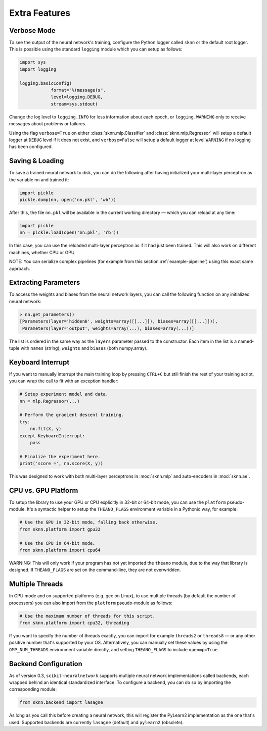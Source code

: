 Extra Features
==============

Verbose Mode
------------

To see the output of the neural network's training, configure the Python logger called ``sknn`` or the default root logger.  This is possible using the standard ``logging`` module which you can setup as follows:

.. code:: python

    import sys
    import logging

    logging.basicConfig(
                format="%(message)s",
                level=logging.DEBUG,
                stream=sys.stdout)

Change the log level to ``logging.INFO`` for less information about each epoch, or ``logging.WARNING`` only to receive messages about problems or failures.

Using the flag ``verbose=True`` on either :class:`sknn.mlp.Classifier` and :class:`sknn.mlp.Regressor` will setup a default logger at ``DEBUG`` level if it does not exist, and ``verbose=False`` will setup a default logger at level ``WARNING`` if no logging has been configured.


Saving & Loading
----------------

To save a trained neural network to disk, you can do the following after having initialized your multi-layer perceptron as the variable ``nn`` and trained it:

.. code:: python

    import pickle
    pickle.dump(nn, open('nn.pkl', 'wb'))

After this, the file ``nn.pkl`` will be available in the current working directory — which you can reload at any time:

.. code:: python

    import pickle
    nn = pickle.load(open('nn.pkl', 'rb'))

In this case, you can use the reloaded multi-layer perceptron as if it had just been trained.  This will also work on different machines, whether CPU or GPU.

NOTE: You can serialize complex pipelines (for example from this section :ref:`example-pipeline`) using this exact same approach.


Extracting Parameters
---------------------

To access the weights and biases from the neural network layers, you can call the following function on any initialized neural network:

.. code:: python

    > nn.get_parameters()
    [Parameters(layer='hidden0', weights=array([[...]]), biases=array([[...]])),
     Parameters(layer='output', weights=array(...), biases=array(...))]

The list is ordered in the same way as the ``layers`` parameter passed to the constructor. Each item in the list is a named-tuple with ``names`` (string), ``weights`` and ``biases`` (both numpy.array).  

Keyboard Interrupt
------------------

If you want to manually interrupt the main training loop by pressing ``CTRL+C`` but still finish the rest of your training script, you can wrap the call to fit with an exception handler:

.. code:: python

    # Setup experiment model and data.
    nn = mlp.Regressor(...)

    # Perform the gradient descent training.
    try:
        nn.fit(X, y)
    except KeyboardInterrupt:
        pass
    
    # Finalize the experiment here.
    print('score =', nn.score(X, y))

This was designed to work with both multi-layer perceptrons in :mod:`sknn.mlp` and auto-encoders in :mod:`sknn.ae`.  


CPU vs. GPU Platform
--------------------

To setup the library to use your GPU or CPU explicitly in 32-bit or 64-bit mode, you can use the ``platform`` pseudo-module.  It's a syntactic helper to setup the ``THEANO_FLAGS`` environment variable in a Pythonic way, for example:

.. code:: python

    # Use the GPU in 32-bit mode, falling back otherwise.
    from sknn.platform import gpu32
    
    # Use the CPU in 64-bit mode.
    from sknn.platform import cpu64

WARNING: This will only work if your program has not yet imported the ``theano`` module, due to the way that library is designed.  If ``THEANO_FLAGS`` are set on the command-line, they are not overwridden.


Multiple Threads
----------------

In CPU mode and on supported platforms (e.g. gcc on Linux), to use multiple threads (by default the number of processors) you can also import from the ``platform`` pseudo-module as follows:

.. code:: python

    # Use the maximum number of threads for this script.
    from sknn.platform import cpu32, threading

If you want to specify the number of threads exactly, you can import for example ``threads2`` or ``threads8`` — or any other positive number that's supported by your OS.  Alternatively, you can manually set these values by using the ``OMP_NUM_THREADS`` environment variable directly, and setting ``THEANO_FLAGS`` to include ``openmp=True``.


Backend Configuration
---------------------

As of version 0.3, ``scikit-neuralnetwork`` supports multiple neural network implementations called backends, each wrapped behind an identical standardized interface.  To configure a backend, you can do so by importing the corresponding module:

.. code:: python

    from sknn.backend import lasagne

As long as you call this before creating a neural network, this will register the PyLearn2 implementation as the one that's used.  Supported backends are currently ``lasagne`` (default) and ``pylearn2`` (obsolete).
